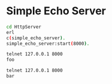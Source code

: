 * Simple Echo Server
#+BEGIN_SRC sh
cd HttpServer
erl
c(simple_echo_server).
simple_echo_server:start(8000).

telnet 127.0.0.1 8000
foo

telnet 127.0.0.1 8000
bar

#+END_SRC
